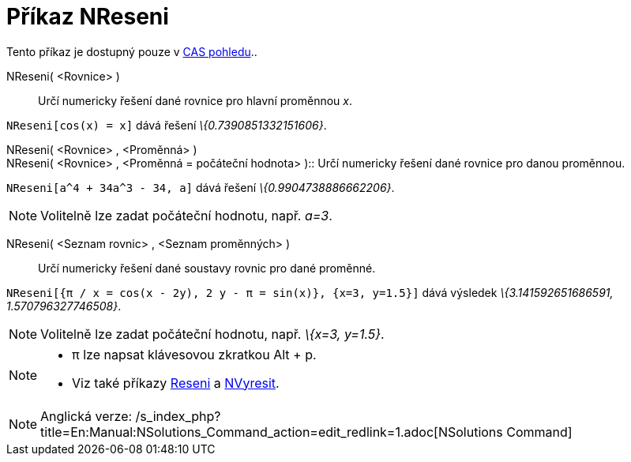= Příkaz NReseni
:page-en: commands/NSolutions
ifdef::env-github[:imagesdir: /cs/modules/ROOT/assets/images]

Tento příkaz je dostupný pouze v xref:/CAS_pohled.adoc[CAS pohledu]..

NReseni( <Rovnice> )::
  Určí numericky řešení dané rovnice pro hlavní proměnnou _x_.

[EXAMPLE]
====

`++NReseni[cos(x) = x]++` dává řešení _\{0.7390851332151606}_.

====

NReseni( <Rovnice> , <Proměnná> ) +
NReseni( <Rovnice> , <Proměnná = počáteční hodnota> )::
  Určí numericky řešení dané rovnice pro danou proměnnou.

[EXAMPLE]
====

`++NReseni[a^4 + 34a^3 - 34, a]++` dává řešení _\{0.9904738886662206}_.

====

[NOTE]
====

Volitelně lze zadat počáteční hodnotu, např. _a=3_.

====

NReseni( <Seznam rovnic> , <Seznam proměnných> )::
  Určí numericky řešení dané soustavy rovnic pro dané proměnné.

[EXAMPLE]
====

`++NReseni[{π / x = cos(x - 2y), 2 y - π = sin(x)}, {x=3, y=1.5}]++` dává výsledek _\{3.141592651686591,
1.570796327746508}_.

====

[NOTE]
====

Volitelně lze zadat počáteční hodnotu, např. _\{x=3, y=1.5}_.

====

[NOTE]
====

* π lze napsat klávesovou zkratkou [.kcode]#Alt# + [.kcode]#p#.
* Viz také příkazy xref:/commands/Reseni.adoc[Reseni] a xref:/commands/NVyresit.adoc[NVyresit].

====

[NOTE]
====

Anglická verze: /s_index_php?title=En:Manual:NSolutions_Command_action=edit_redlink=1.adoc[NSolutions Command]

====
